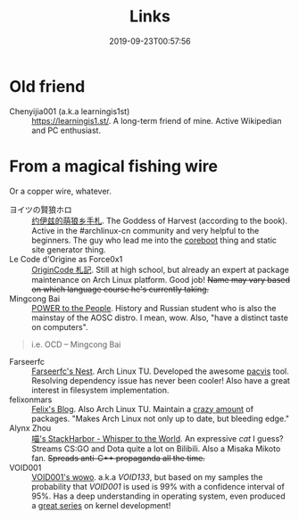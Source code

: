 #+TITLE: Links
#+DATE: 2019-09-23T00:57:56
#+MATH: true

* Old friend
+ Chenyijia001 (a.k.a learningis1st) :: [[https://learningis1.st/]]. A long-term friend of mine. Active Wikipedian and PC enthusiast. 

* From a magical fishing wire
Or a copper wire, whatever.
+ ヨイツの賢狼ホロ :: [[https://blog.yoitsu.moe][约伊兹的萌狼乡手札]]. The Goddess of Harvest (according to the book). Active in the #archlinux-cn community and very helpful to the beginners. The guy who lead me into the [[/posts/coreboot/x220/][coreboot]] thing and static site generator thing.
+ Le Code d'Origine as Force0x1 :: [[https://originco.de][OriginCode 札記]]. Still at high school, but already an expert at package maintenance on Arch Linux platform. Good job! +Name may vary based on which language course he's currently taking.+
+ Mingcong Bai :: [[https://mingcongbai.wtf][POWER to the People]]. History and Russian student who is also the mainstay of the AOSC distro. I mean, wow. Also, "have a distinct taste on computers".
#+BEGIN_QUOTE
i.e. OCD
-- Mingcong Bai
#+END_QUOTE

+ Farseerfc :: [[https://farseerfc.me/][Farseerfc's Nest]]. Arch Linux TU. Developed the awesome [[https://github.com/farseerfc/pacvis][pacvis]] tool. Resolving dependency issue has never been cooler! Also have a great interest in filesystem implementation.
+ felixonmars :: [[https://felixc.at/][Felix's Blog]]. Also Arch Linux TU. Maintain a [[https://www.archlinux.org/packages/?sort=&q=&maintainer=felixonmars&flagged=][crazy amount]] of packages. "Makes Arch Linux not only up to date, but bleeding edge."
+ Alynx Zhou :: [[https://sh.alynx.moe/][喵's StackHarbor - Whisper to the World]]. An expressive /cat/ I guess? Streams CS:GO and Dota quite a lot on Bilibili. Also a Misaka Mikoto fan. +Spreads anti-C\plus\plus propaganda all the time.+
+ VOID001 :: [[https://void-shana.moe][VOID001's wowo]]. a.k.a /VOID133/, but based on my samples the probability that /VOID001/ is used is 99% with a confidence interval of 95%. Has a deep understanding in operating system, even produced a [[https://www.bilibili.com/video/av12169693/][great series]] on kernel development!
